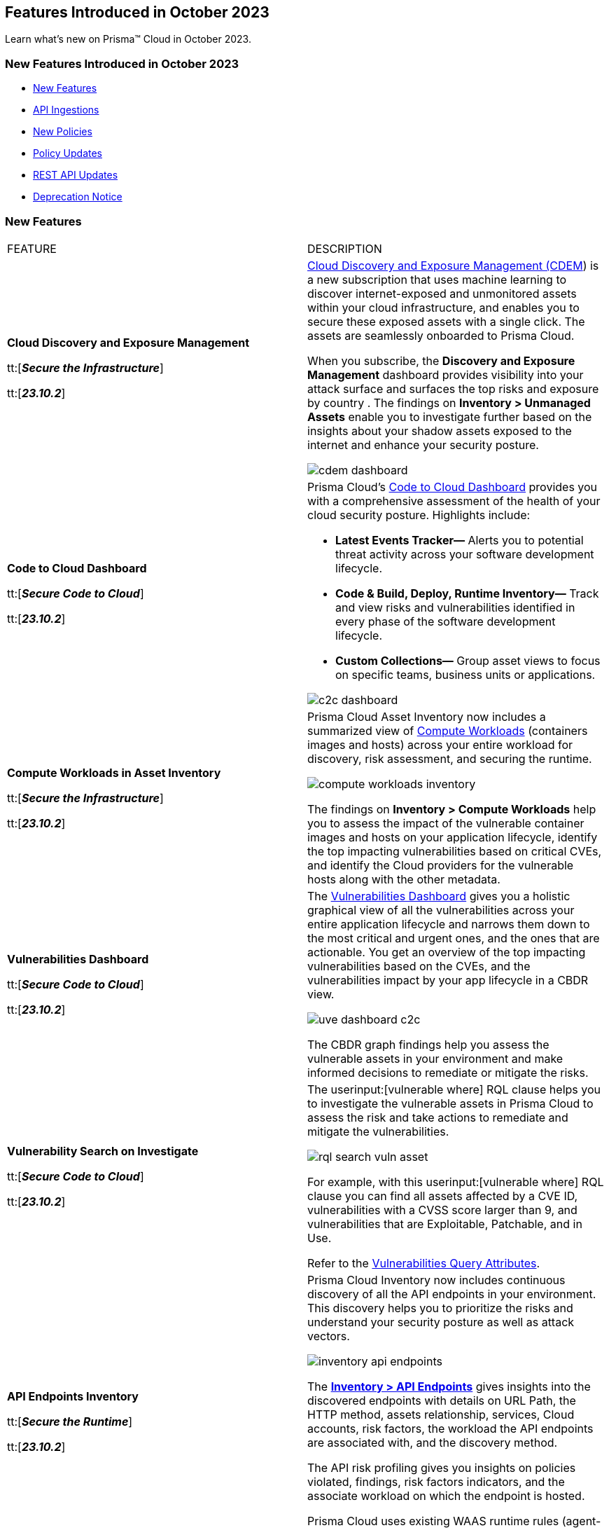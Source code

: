 == Features Introduced in October 2023

Learn what's new on Prisma™ Cloud in October 2023.

[#new-features-oct-1]
=== New Features Introduced in October 2023

* <<new-features1>>
* <<api-ingestions1>>
* <<new-policies1>>
* <<policy-updates1>>
//* <<new-compliance-benchmarks-and-updates1>>
//* <<changes-in-existing-behavior1>>
* <<rest-api-updates1>>
* <<deprecation-notices>>


[#new-features1]
=== New Features

[cols="50%a,50%a"]
|===
|FEATURE
|DESCRIPTION

|*Cloud Discovery and Exposure Management*

tt:[*_Secure the Infrastructure_*]

tt:[*_23.10.2_*]

//RLP-100718

|https://docs.prismacloud.io/en/enterprise-edition/content-collections/administration/subscribe-to-cdem.adoc[Cloud Discovery and Exposure Management (CDEM]) is a new subscription that uses machine learning to discover internet-exposed and unmonitored assets within your cloud infrastructure, and enables you to secure these exposed assets with a single click. The assets are seamlessly onboarded to Prisma Cloud. 

When you subscribe, the *Discovery and Exposure Management* dashboard provides visibility into your attack surface and surfaces the top risks and exposure by country . The findings on *Inventory > Unmanaged Assets* enable you to investigate further based on the insights about your shadow assets exposed to the internet and enhance your security posture.

image::cdem-dashboard.gif[]

|*Code to Cloud Dashboard*

tt:[*_Secure Code to Cloud_*]

tt:[*_23.10.2_*]
//RLP-104734

|Prisma Cloud’s https://docs.prismacloud.io/en/enterprise-edition/content-collections/dashboards/dashboards-code-to-cloud.adoc[Code to Cloud Dashboard] provides you with a comprehensive assessment of the health of your cloud security posture. Highlights include:

* *Latest Events Tracker—* Alerts you to potential threat activity across your software development lifecycle. 
* *Code & Build, Deploy, Runtime Inventory—* Track and view risks and vulnerabilities identified in every phase of the software development lifecycle.
* *Custom Collections—* Group asset views to focus on specific teams, business units or applications.

image::c2c-dashboard.gif[]

|*Compute Workloads in Asset Inventory*

tt:[*_Secure the Infrastructure_*]

tt:[*_23.10.2_*]

//RLP-104989
|Prisma Cloud Asset Inventory now includes a summarized view of https://docs.prismacloud.io/en/enterprise-edition/content-collections/cloud-and-software-inventory/compute-workloads-inventory.adoc[Compute Workloads] (containers images and hosts) across your entire workload for discovery, risk assessment, and securing the runtime.

image::compute-workloads-inventory.gif[]

The findings on *Inventory > Compute Workloads* help you to assess the impact of the vulnerable container images and hosts on your application lifecycle, identify the top impacting vulnerabilities based on critical CVEs, and identify the Cloud providers for the vulnerable hosts along with the other metadata.

|*Vulnerabilities Dashboard*

tt:[*_Secure Code to Cloud_*]

tt:[*_23.10.2_*]

//RLP-104991

|The https://docs.prismacloud.io/en/enterprise-edition/content-collections/dashboards/dashboards-vulnerabilities[Vulnerabilities Dashboard] gives you a holistic graphical view of all the vulnerabilities across your entire application lifecycle and narrows them down to the most critical and urgent ones, and the ones that are actionable. You get an overview of the top impacting vulnerabilities based on the CVEs, and the vulnerabilities impact by your app lifecycle in a CBDR view.

image::uve-dashboard-c2c.gif[]

The CBDR graph findings help you assess the vulnerable assets in your environment and make informed decisions to remediate or mitigate the risks.

|*Vulnerability Search on Investigate*

tt:[*_Secure Code to Cloud_*]

tt:[*_23.10.2_*]

//RLP-104991

|The userinput:[vulnerable where] RQL clause helps you to investigate the vulnerable assets in Prisma Cloud to assess the risk and take actions to remediate and mitigate the vulnerabilities.

image::rql-search-vuln-asset.gif[]

For example, with this userinput:[vulnerable where] RQL clause you can find all assets affected by a CVE ID, vulnerabilities with a CVSS score larger than 9, and vulnerabilities that are Exploitable, Patchable, and in Use.

Refer to the https://docs.prismacloud.io/en/enterprise-edition/content-collections/search-and-investigate/vulnerability-queries/vulnerability-query-attributes.adoc[Vulnerabilities Query Attributes].

|*API Endpoints Inventory*

tt:[*_Secure the Runtime_*]

tt:[*_23.10.2_*]

//RLP-108380

|Prisma Cloud Inventory now includes continuous discovery of all the API endpoints in your environment. This discovery helps you to prioritize the risks and understand your security posture as well as attack vectors.

image::inventory-api-endpoints.png[]
//needs gif image

The https://docs.prismacloud.io/en/enterprise-edition/content-collections/cloud-and-software-inventory/api-endpoints-inventory.adoc[*Inventory > API Endpoints*] gives insights into the discovered endpoints with details on URL Path, the HTTP method, assets relationship, services, Cloud accounts, risk factors, the workload the API endpoints are associated with, and the discovery method.

The API risk profiling gives you insights on policies violated, findings, risk factors indicators, and the associate workload on which the endpoint is hosted.

Prisma Cloud uses existing WAAS runtime rules (agent-based and agentless) to scan traffic and AWS API Gateway configurations within your deployment to list the API endpoints.

|*Prioritize and Remediate Risks*

tt:[*_Secure Code to Cloud_*]

tt:[*_23.10.2_*]

//RLP-104994

|Prisma Cloud *Attack Path Analysis* identifies and collects a wide range of security signals to assist with risk prioritization. These signals include vulnerabilities in cloud resources, public exposure of resources to the internet, overly permissive credentials, and threat context, such as potentially malicious traffic or IP addresses. 

By intelligently analyzing and correlating these signals, along with considering the business context of an application or data at risk, Prisma Cloud can guide your security teams to address the most critical risks first. This level of prioritization ensures that your organization can focus on securing your most valuable assets while minimizing the risk of data breaches or other threats. Prisma Cloud helps you identify the https://docs.prismacloud.io/en/enterprise-edition/content-collections/governance/attack-path-policies[Attack Paths], which are presented in a graph view and offer valuable security context to protect your assets against high-risk threats.

image::risk-remediation.gif[]

|*Application Asset*
//CAS Update
tt:[*_Secure the Source_*]

tt:[*_23.10.2_*]

|Added Application Asset queries to https://docs.prismacloud.io/en/enterprise-edition/en/enterprise-edition/content-collections/search-and-investigate/application-asset-queries/application-asset-queries[Search and Investigate]. This feature offers a graphical representation (graph) of your software development life cycle (SDLC), allowing you to conduct a comprehensive analysis of security issues throughout your engineering environment. You will gain insights into the assets in your environment, and understand the relationships between them.

image::cas-application-asset.png[]

|*Repository Application Graph*
//CAS Update

tt:[*_Secure the Source_*]

tt:[*_23.10.2_*]

|* Added the option to access the https://docs.prismacloud.io/en/enterprise-edition/content-collections/application-security/visibility/repositories[Repository Application Graph] through a dedicated sidecar. You can access this sidecar by selecting a repository in the repository inventory table of  the Repositories page.
* Removed query functionality from the Repository Application Graph.

image::cas-repository-app-graph.png[]

|*Inventory - IaC Resources*
//CAS Update

tt:[*_Secure the Source_*]

tt:[*_23.10.2_*]

|As a part of the unified asset inventory on Prisma Cloud, you can view a contextual inventory of all https://docs.prismacloud.io/en/enterprise-edition/content-collections/cloud-and-software-inventory/iac-resources[IaC Resources] across various cloud accounts and repositories on *Inventory > IaC Resources*. 

Using Traceability unique to Application Security, the inventory gives you an asset list of interconnected frameworks.

image::cas-inventory-iac.png[]

|*GCP Drift Detection and Drift Alerts*
//CAS Update

tt:[*_Secure the Source_*]

tt:[*_23.10.2_*]

|Added Terraform support for GCP Drift Detection. This feature enables you to identify instances when configurations for resources on the Google Cloud Platform deviate from the Terraform specifications in your version control system (VCS). Additionally, we offer alerts for any divergence of your resources from your Terraform configurations. This enables you to uphold consistency and security, guaranteeing that your infrastructure aligns with your desired configuration.


|*Selective Scan for Organization Member Accounts*

tt:[*_Secure the Infrastructure_*]

tt:[*_23.10.2_*]
//RLP-114176, RLP-104987

|Prisma Cloud introduces selective Agentless scanning for workloads and serverless functions for the member accounts within an organization for AWS, GCP and Azure. You can selectively enable or disable agentless or serverless scanning for individual member accounts or choose to scan the entire organization. By being selective you can incrementally add accounts for scanning and choose whether to scan all accounts in the organization or just some accounts.

Enable *Organization Scan* to scan all the accounts in the organization

image::selective-scanning-agentless.png[]

|*Support for New Region on AWS*

tt:[*_Secure the Infrastructure_*]

tt:[*_23.10.2_*]
//RLP-118490
|Prisma Cloud now ingests data for resources deployed in the Israel region on AWS.

To review a list of supported regions, select *Inventory > Assets*, and choose Cloud Region from the filter drop-down.

image::aws-israel-region.png[]

|===

[#api-ingestions1]
=== API Ingestions

[cols="50%a,50%a"]
|===
|SERVICE
|API DETAILS

|*Amazon EC2*

tt:[*_23.10.2_*]

//RLP-116078
|*aws-waf-v2-rule-group*

Additional permissions required:

* screen:[wafv2:GetRuleGroup]

You must manually add or update the CFT template to enable the permission.

|*AWS DataSync*

tt:[*_23.10.2_*]

//RLP-116076
|*aws-datasync-task-execution*

Additional permissions required:

* screen:[datasync:ListTaskExecutions]
* screen:[datasync:DescribeTaskExecution]
* screen:[datasync:ListTagsForResource]

The Security Audit role includes the permissions.

|*AWS Transfer Family*

tt:[*_23.10.2_*]

//RLP-116077	
|*aws-transfer-family-security-policy*

Additional permissions required:

* screen:[transfer:DescribeSecurityPolicy]
* screen:[transfer:DescribeServer]
* screen:[transfer:ListServers]

The Security Audit role includes the permissions.

|*Azure AD B2C*

tt:[*_23.10.2_*]

//RLP-115879
|*azure-active-directory-b2c-tenants*

Additional permission required:

* screen:[Microsoft.AzureActiveDirectory/b2cDirectories/read]

The Reader role includes the permission.

|tt:[Update] *Azure Application Gateway*

tt:[*_23.10.2_*]

//RLP-115350
|*azure-application-gateway*

The resource JSON for this API has been updated to include the screen:[defaultPredefinedSslPolicy] field. The field defines the default TLS policy to use.

|*Google Vertex AI AIPlatform*

tt:[*_23.10.2_*]

//RLP-115492

|*gcloud-vertex-ai-aiplatform-feature-store*

Additional permissions required:

* screen:[aiplatform.featurestores.list]
* screen:[aiplatform.featurestores.getIamPolicy]

The Viewer role includes the permissions.


|*Google Vertex AI AIPlatform*

tt:[*_23.10.2_*]

//RLP-115501

|*gcloud-vertex-ai-aiplatform-metadata-store*


Additional permission required:

* screen:[aiplatform.metadataStores.list]

The Viewer role includes the permission.

|*Google Vertex AI AIPlatform*

tt:[*_23.10.2_*]

//RLP-115502

|*gcloud-vertex-ai-aiplatform-tensor-board*

Additional permission required:

* screen:[aiplatform.tensorboards.list]

The Viewer role includes the permission.


|*Google Vertex AI AIPlatform*

tt:[*_23.10.2_*]

//RLP-115503

|*gcloud-vertex-ai-aiplatform-index-endpoint*

Additional permission required:

* screen:[aiplatform.indexEndpoints.list]

The Viewer role includes the permission.

|*OCI Cloud Guard*

tt:[*_23.10.2_*]

//RLP-115883
|*oci-cloudguard-target*

Additional permissions required:

* screen:[CG_TARGET_INSPECT]
* screen:[CG_TARGET_READ]

You must update the Terraform template to enable the permissions.

|===


[#new-policies1]
=== New Policies

New Attack Path policies are available. Log in to the Prisma Cloud console and filter for the list of available policies.

[#policy-updates1]
=== Policy Updates

[cols="50%a,50%a"]
|===
|POLICY UPDATES
|DESCRIPTION

2+|*Policy Updates—RQL*

|*GCP Kubernetes Engine Clusters have Network policy disabled*

tt:[*_23.10.2_*]

//RLP-116618

|*Changes—* The RQL has been updated as per the current network policy settings for GCP Kubernetes Engine Clusters.

*Current RQL—*

----
config from cloud.resource where cloud.type = 'gcp' AND api.name = 'gcloud-container-describe-clusters' AND json.rule = 'networkPolicy does not exist or networkPolicy.[*] is empty'
----

*Updated RQL—*

----
config from cloud.resource where cloud.type = 'gcp' AND api.name = 'gcloud-container-describe-clusters' AND json.rule = networkConfig.datapathProvider does not equal ADVANCED_DATAPATH and (addonsConfig.networkPolicyConfig.disabled is true or networkPolicy.enabled does not exist or networkPolicy.enabled is false )
----

*Severity—* Low

*Policy Type—* Config

*Impact—* Low. Existing alerts where the cluster is configured with *ADVANCED_DATAPATH* will be resolved as *Policy_Updated*. New alerts will be generated where it checks for *Calico Kubernetes Network policy* not being configured.

|===

[#changes-in-existing-behavior]
=== Changes in Existing Behavior

[cols="50%a,50%a"]
|===
|FEATURE
|DESCRIPTION

|*Code Reviews*

tt:[*_Secure the Source_*]

tt:[*_23.10.2_*]

|Code Reviews that provided insights into real-time monitoring of coding errors, and security weaknesses is now a widget on *Code Security Dashboard*. (*Dashboard> Code Security*)

image::cas-code-reviews.png[]
|===


[#rest-api-updates1]
=== REST API Updates

[cols="37%a,63%a"]
|===
|CHANGE
|DESCRIPTION

|*Code to Cloud APIs*
//RLP-112792, Darwin only API
|The following new endpoints are added to get data that is used for plotting the deploy and runtime trends on the Code to Cloud dashboard:

* List Deploy Trend - https://pan.dev/prisma-cloud/api/cspm/code-to-cloud-list-deploy-trend/[GET /c2c/api/v1/deploy/trend]
* List Runtime Trend - https://pan.dev/prisma-cloud/api/cspm/code-to-cloud-list-runtime-trend/[GET /c2c/api/v1/runtime/trend]

|*Command Center APIs*
//RLP-115082, Darwin only API
|The following new endpoints are available for the Command Center API:

* List Total Alerts by Severity - https://pan.dev/prisma-cloud/api/cspm/command-center-list-total-alerts-by-severity/[POST /api/v1/summary/{swimlane-type}]
* List Top N Assets - https://pan.dev/prisma-cloud/api/cspm/command-center-list-top-assets/[POST /api/v1/top-assets/{swimlane-type}]
* List Top Policies -  https://pan.dev/prisma-cloud/api/cspm/command-center-list-top-policies/[POST /api/v1/top-policies/{swimlane-type}]

|*Cloud Discovery and Exposure Management APIs*
//RLP-110043, Accessible by both Darwin and non-Darwin users
|New endpoints are available in the https://pan.dev/prisma-cloud/api/cspm/cloud-discovery-and-exposure-management/[Cloud Discovery and Exposure Management] category to onboard cloud accounts and get details about the exposed or unmanaged assets.



|*Collection APIs*
//RLP-104737, Darwin only API

|The following new endpoints are added to manage collections which is a logical group of assets:

* Get Collection by ID - https://pan.dev/prisma-cloud/api/cspm/get-collection-by-id/[GET /entitlement/api/v1/collection/{id}]
* Update Collection- https://pan.dev/prisma-cloud/api/cspm/update-collection-by-id/[PUT /entitlement/api/v1/collection/{id}]
* Delete Collection - https://pan.dev/prisma-cloud/api/cspm/delete-collection-by-id/[DELETE /entitlement/api/v1/collection/{id}]
* Get All Collections - https://pan.dev/prisma-cloud/api/cspm/get-all-collections/[GET /entitlement/api/v1/collection]
* Create Collection - https://pan.dev/prisma-cloud/api/cspm/create-collection/[POST /entitlement/api/v1/collection]

|*Updates to Cloud Account APIs*
//RLP-113729, Accessible by both Darwin and non-Darwin users
|A new parameter, *defaultMemberState*, is added to the following endpoints:

* Add Cloud Account (Azure) - https://pan.dev/prisma-cloud/api/cspm/add-azure-cloud-account/[POST /cas/v1/azure_account]
* Update Cloud Account (Azure)- https://pan.dev/prisma-cloud/api/cspm/update-azure-cloud-account/[PUT /cas/v1/azure_account/{account_id}]
* Add Cloud Account (AWS) - https://pan.dev/prisma-cloud/api/cspm/add-aws-cloud-account/[POST /cas/v1/aws_account]
* Update Cloud Account (AWS)- https://pan.dev/prisma-cloud/api/cspm/update-aws-cloud-account/[PUT /cas/v1/aws_account/{id}]
* Add Cloud Account (GCP) - https://pan.dev/prisma-cloud/api/cspm/add-gcp-cloud-account/[POST /cas/v1/gcp_account]
* Update Cloud Account (GCP) - https://pan.dev/prisma-cloud/api/cspm/update-gcp-cloud-account/[PUT /cas/v1/gcp_account/{id}]


|===

[#deprecation-notices]
=== Deprecation Notice

[cols="37%a,63%a"]
|===
|*Feature*
|*Description*

|*Date Filter Support*

tt:[*_Secure the Infrastructure_*]

//RLP-115176

|The Date filter is being deprecated on *Inventory > Assets*, *Asset Explorer*, and *Compliance > Overview*. 

With the 23.10.2 release, the date filter will no longer be supported. With this change, links in Compliance reports that were generated before 23.10.2 will be removed.

|*Data Dashboard*

tt:[*_Secure the Infrastructure_*]

//RLP-110472

|The Data Dashboard is being deprecated on *Dashboards > Data*. 

With the 23.10.2 release, the widgets in the *Data dashboard* will be available in a custom dashboard. To view the Data Security information, you will be able to create a custom dashboard and add the data security widgets.

|*Removal of deprecated AWS, GCP, and Azure Cloud Types in CSPM Cloud Accounts API*

tt:[*_Secure the Infrastructure_*]

//RLP-100481, RLP-110518

|The following endpoints no longer support the AWS, GCP, and Azure cloud types:

* https://pan.dev/prisma-cloud/api/cspm/add-cloud-account/[POST /cloud/{cloud_type}]
* https://pan.dev/prisma-cloud/api/cspm/update-cloud-account/[PUT /cloud/{cloud_type}/{id}]
* https://pan.dev/prisma-cloud/api/cspm/get-cloud-account-status/[POST /cloud/status/{cloud_type}]

The following APIs released previously, provide the same functionality separately for each cloud type.

* *AWS APIs released in 23.3.1:*
+
** https://pan.dev/prisma-cloud/api/cspm/add-aws-cloud-account/[POST /cas/v1/aws_account]
** https://pan.dev/prisma-cloud/api/cspm/update-aws-cloud-account/[PUT /cas/v1/aws_account/{id}]
** https://pan.dev/prisma-cloud/api/cspm/get-aws-cloud-account-status/[POST /cas/v1/cloud_account/status/aws]

* *Azure APIs released in 23.4.1:*
+
** https://pan.dev/prisma-cloud/api/cspm/add-azure-cloud-account/[POST /cas/v1/azure_account]
** https://pan.dev/prisma-cloud/api/cspm/update-azure-cloud-account/[PUT /cas/v1/azure_account/{id}]
** https://pan.dev/prisma-cloud/api/cspm/get-azure-cloud-account-status/[POST /cas/v1/cloud_account/status/azure]

* *GCP APIs released in 23.4.2:*
+
** https://pan.dev/prisma-cloud/api/cspm/add-gcp-cloud-account/[POST /cas/v1/gcp_account]
** https://pan.dev/prisma-cloud/api/cspm/update-gcp-cloud-account/[PUT/cas/v1/gcp_account/{id}]
** https://pan.dev/prisma-cloud/api/cspm/get-gcp-cloud-account-status/[POST /cas/v1/cloud_account/status/gcp]

|*Supply Chain Graph*

tt:[*_Secure the Code_*]

//CAS update, RLP-110472

|The *Supply Chain Graph* will no longer be accessible as a standalone page. It will be reintroduced on *Investigate* in the upcoming quarters. You will continue to  receive insights into vulnerabilities within open-source packages directly on *Projects*.

|===
